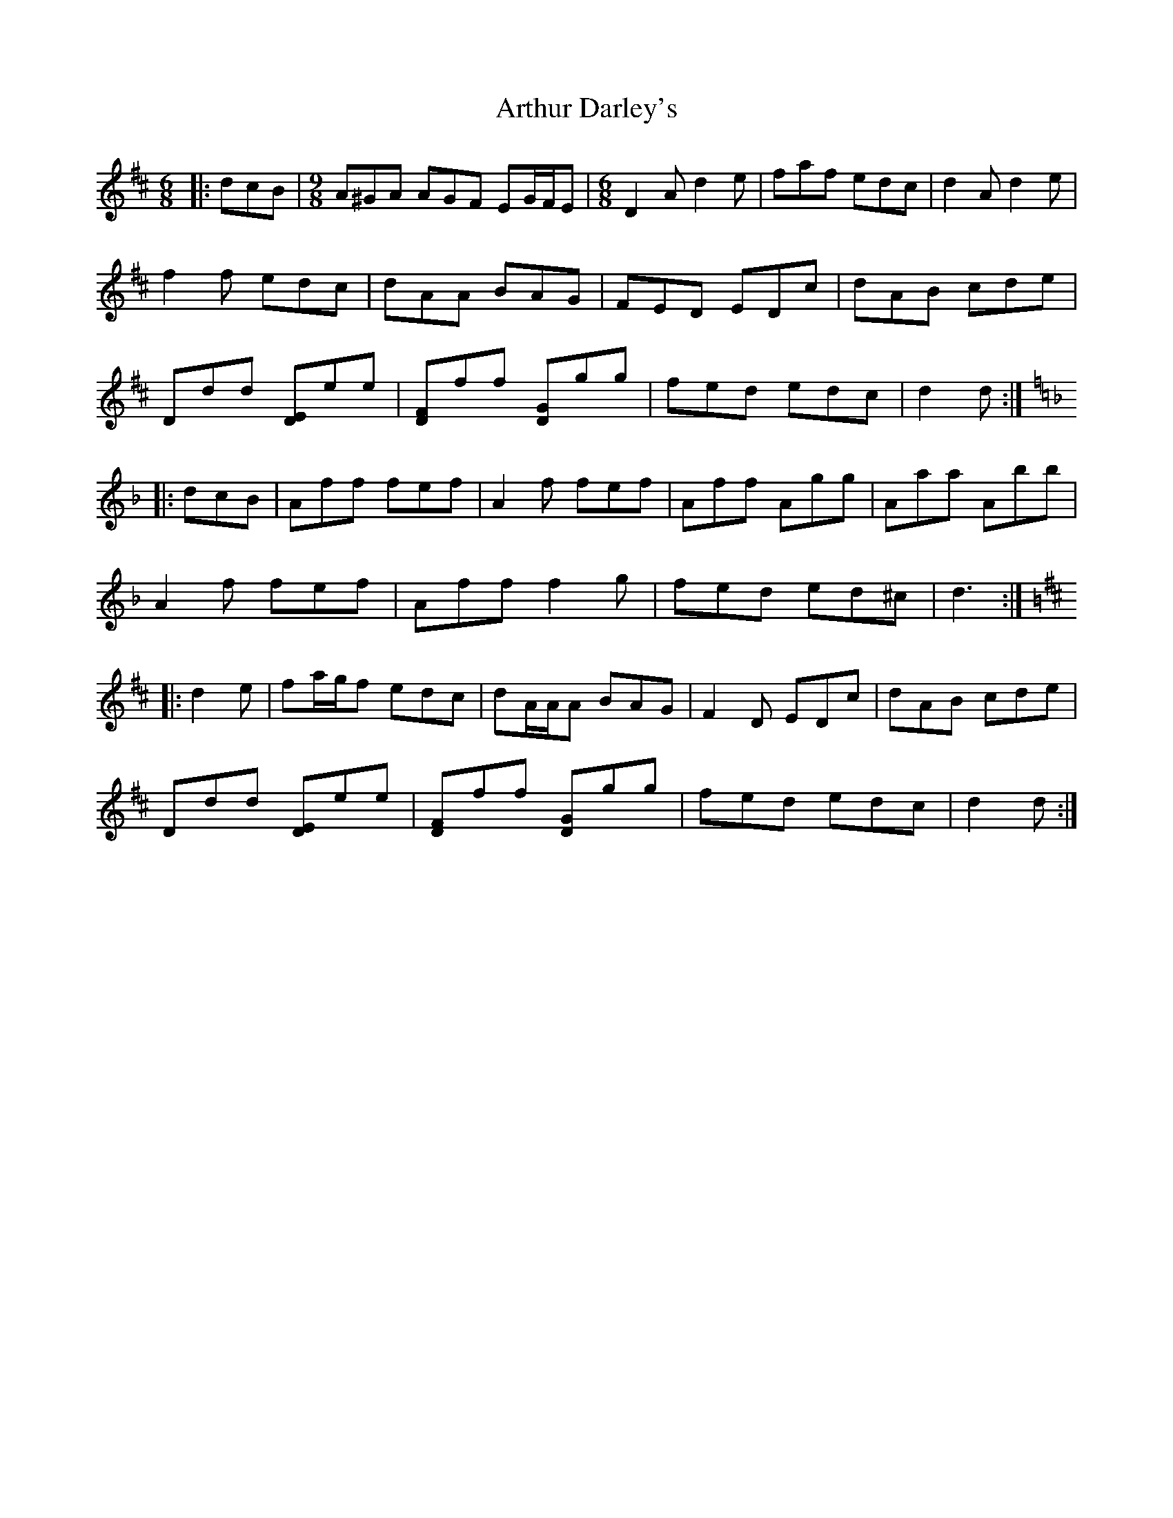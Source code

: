X: 1965
T: Arthur Darley's
R: jig
M: 6/8
K: Dmajor
|:dcB|[M:9/8] A^GA AGF EG/F/E|[M:6/8] D2 A d2 e|faf edc|d2 A d2 e|
f2 f edc|dAA BAG|FED EDc|dAB cde|
Ddd [DE]ee|[DF]ff [DG]gg|fed edc|d2 d:|
K: Dmin
|:dcB|Aff fef|A2 f fef|Aff Agg|Aaa Abb|
A2 f fef|Aff f2 g|fed ed^c|d3:|
K: DMaj
|:d2 e|fa/g/f edc|dA/A/A BAG|F2 D EDc|dAB cde|
Ddd [DE]ee|[DF]ff [DG]gg|fed edc|d2 d:|

